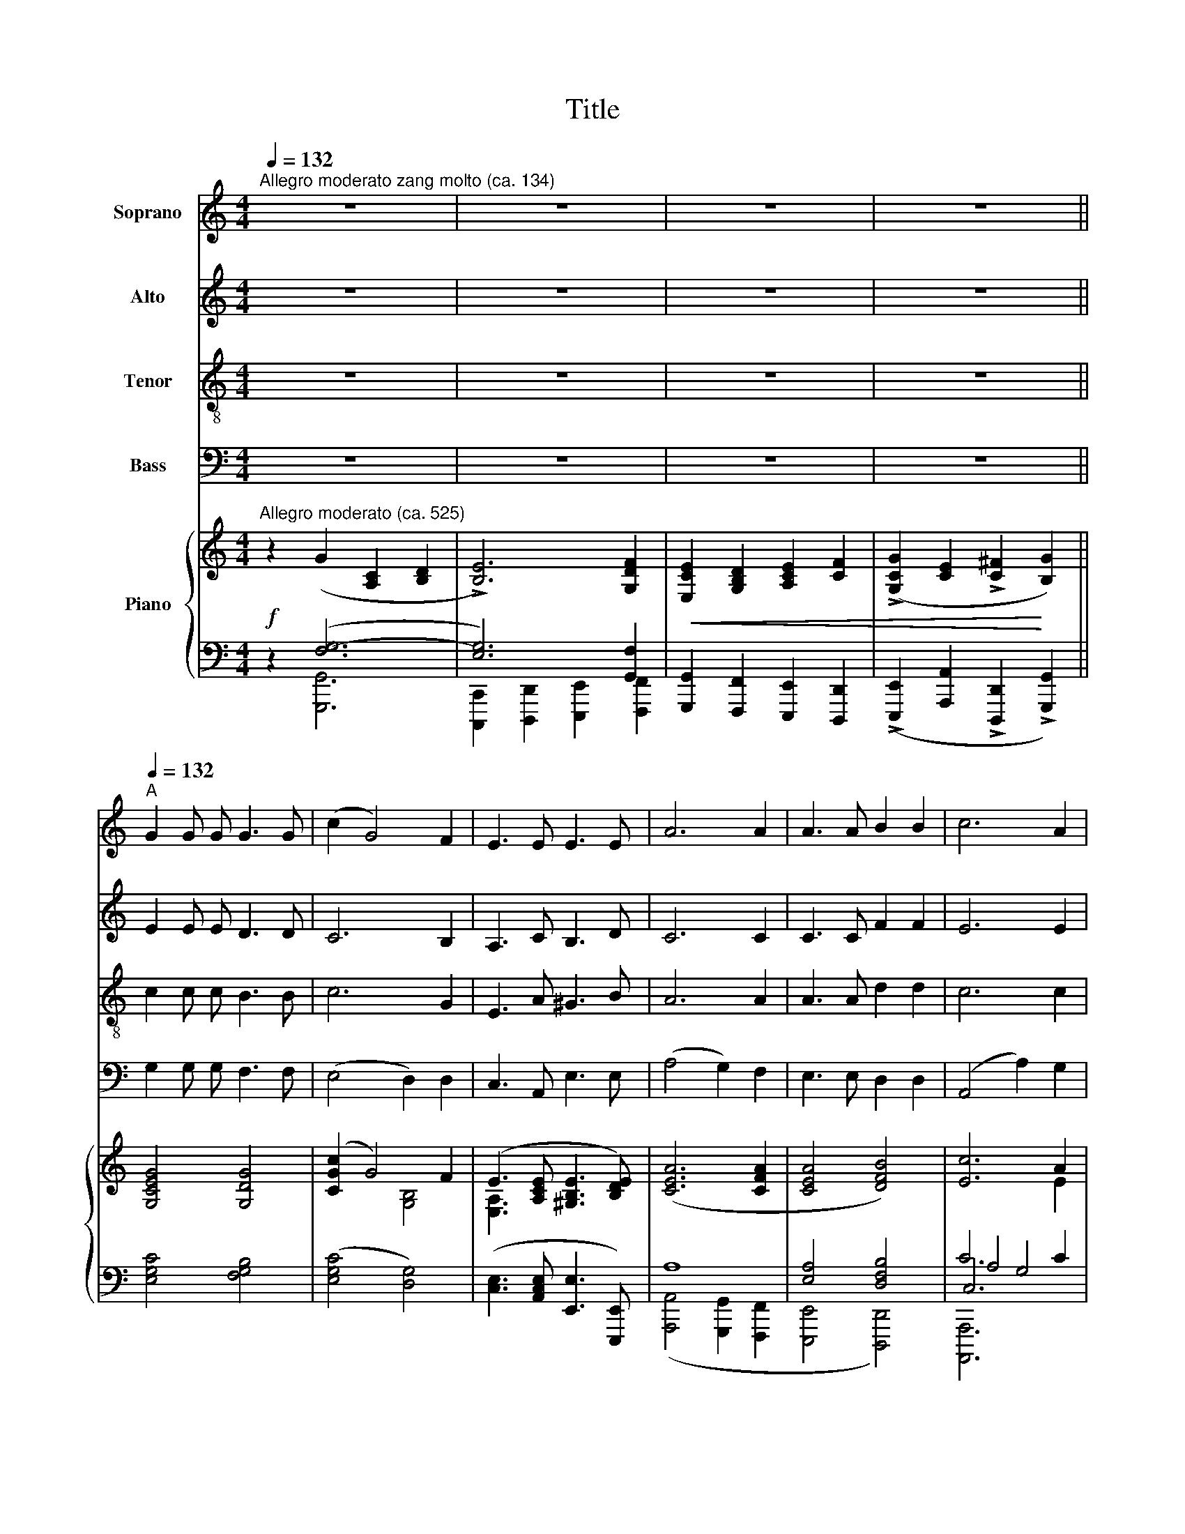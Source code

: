 X:1
T:Title
%%score 1 2 3 4 { ( 5 8 ) | ( 6 7 9 ) }
L:1/8
Q:1/4=132
M:4/4
K:C
V:1 treble nm="Soprano"
V:2 treble nm="Alto"
V:3 treble-8 nm="Tenor"
V:4 bass nm="Bass"
V:5 treble nm="Piano"
V:8 treble 
V:6 bass 
V:7 bass 
V:9 bass 
V:1
"^Allegro moderato zang molto (ca. 134)" z8 | z8 | z8 |[Q:1/4=112] z8[Q:1/4=92] || %4
"^A"[Q:1/4=132] G2 G G G3 G | (c2 G4) F2 | E3 E E3 E | A6 A2 | A3 A B2 B2 | c6 A2 | %10
!<(! A3 A d3 d!<)! | B6 B2 |!f! !>!e3 e d2 B2 | !>!c4 !>!d4 |"^rit." !>!G6 A2 | B2 G2 ^F2 G2 | %16
!>(! A8!>)! | D4 !fermata!z2 !fermata!z2 ||[K:G]"^B"[Q:1/4=92]"^a tempo" z8 |!f! G2 G G G2 G2 | %20
 d6 G2 | B3 B A3 G | G4 F2 z2 | A2 A A A2 A2 | !>!e6 A2 |"^ritard." !>!^c3 c B3 B | !>!A6 z2 | %27
!p!"^a tempo" A2 A A A2 A2 | A4 A2 z2 |!mf!!<(! A2 A A B2 B2!<)! |!f! (e4 ^d2) ^c2 | B4!>(! A4 | %32
 ^G4!>)! F4 |!p!"^molto rit." B6 B2 |"^a tempo""^a tempo" ^c4 z4 |[K:C]"^C" z8 | z8 | z8 | %38
[Q:1/4=112] z8[Q:1/4=102] ||"^D"[Q:1/4=132]"^a tempo" G2 G G G3 G | (c2 G4) F2 | E3 E E3 E | %42
 A6 A2 | A3 A B2 B2 | c6 A2 |!<(! A3 A d3 d!<)! | B6 B2 |!f! !>!e3 e d2 B2 | !>!c4 !>!d4 | %49
"^rit." !>!G6 A2 | B2 G2 ^F2 G2 |"^rit." A8 | D4 !fermata!z2[Q:1/4=108] !fermata!z2 | %53
"^a tempo"[Q:1/4=130]"^a Tempo" z8 | %54
"^ritard."[Q:1/4=124] z4[Q:1/4=100] !fermata!z2[Q:1/4=96]!mf! !fermata!G2 |] %55
V:2
 z8 | z8 | z8 | z8 || E2 E E D3 D | C6 B,2 | A,3 C B,3 D | C6 C2 | C3 C F2 F2 | E6 E2 | %10
!<(! D3 A G3 G!<)! | ^F6 E2 |!f! !>!E3 E E2 E2 | !>!E4 !>!D4 | !>!E6 ^F2 | G2 D2 C2 D2 | %16
!>(! (E4 D4)!>)! | B,4 !fermata!z2 !fermata!z2 ||[K:G] z8 |!f! G2 G G G2 G2 | G6 D2 | G3 G F3 G | %22
 D4 D2 z2 | A2 A A A2 A2 | !>!A6 E2 | !>!^G3 G F3 E | !>!E6 z2 |!p!"^a tempo" E2 E E A2 A2 | %28
 =F4 F2 z2 |!mf!!<(! =F2 F F F2 F2!<)! |!f! E6 ^G2 | (F2 E2)!>(! (^D2 ^C2) | %32
 (^D2 ^G2)!>)! (F2 D2) |!p!"^molto rit." (F4 ^E2) E2 |"^a tempo" F4 z4 |[K:C] z8 | z8 | z8 | z8 || %39
"^a tempo" E2 E E D3 D | C6 B,2 | A,3 C B,3 D | C6 C2 | C3 C F2 F2 | E6 E2 |!<(! D3 A G3 G!<)! | %46
 ^F6 E2 |!f! !>!E3 E E2 E2 | !>!E4 !>!D4 |"^rit." !>!E6 ^F2 | G2 D2 C2 D2 |"^rit." (E4 D4) | %52
 B,4 !fermata!z2 !fermata!z2 |"^a tempo" z8 |"^ritard." z4 !fermata!z2!mf! !fermata!G2 |] %55
V:3
 z8 | z8 | z8 | z8 || c2 c c B3 B | c6 G2 | E3 A ^G3 B | A6 A2 | A3 A d2 d2 | c6 c2 | %10
!<(! A3 c B3 d!<)! | d6 d2 |!f! !>!c3 c d2 e2 | !>!c4 !>!B4 | !>!B6 A2 | G2 B2 c2 B2 | %16
!>(! (c4 B2 c2)!>)! | B4 !fermata!z2 !fermata!z2 ||[K:G] z8 |!f! G2 G G G2 G2 | d6 B2 | d3 d c3 B | %22
 B4 A2 z2 | A2 A A A2 A2 | !>!e6 ^c2 | !>!e3 e d3 ^c | !>!^c6 z2 |!p!"^a tempo" A2 A A A2 A2 | %28
 d4 d2 z2 |!mf!!<(! c2 c c d2 d2!<)! |!f! (^c4 B2) e2 | ^d4!>(! (^c2 A2) | (B2 ^G2)!>)! A4 | %33
!p!"^molto rit." ^G6 G2 |"^a tempo" F4 z4 |[K:C] z8 | z8 | z8 | z8 ||"^a tempo" c2 c c B3 B | %40
 c6 G2 | E3 A ^G3 B | A6 A2 | A3 A d2 d2 | c6 c2 |!<(! A3 c B3 d!<)! | d6 d2 |!f! !>!c3 c d2 e2 | %48
 !>!c4 !>!B4 |"^rit." !>!B6 A2 | G2 B2 c2 B2 |"^rit." (c4 B2 c2) | B4 !fermata!z2 !fermata!z2 | %53
"^a tempo" z8 |"^ritard." z4 !fermata!z2!mf! !fermata!G2 |] %55
V:4
 z8 | z8 | z8 | z8 || G,2 G, G, F,3 F, | (E,4 D,2) D,2 | C,3 A,, E,3 E, | (A,4 G,2) F,2 | %8
 E,3 E, D,2 D,2 | (A,,4 A,2) G,2 |!<(! ^F,3 D, G,3 B,!<)! | (B,4 A,2) ^G,2 |!f! !>!A,3 A, G,2 E,2 | %13
 !>!A,4 !>!G,4 | !>!C,6 D,2 | E,2 G,2 A,2 G,2 |!>(! (^F,4 D,4)!>)! | %17
 G,,4 !fermata!z2 !fermata!z2 ||[K:G] z8 |!f! G,2 G, G, G,2 G,2 | B,6 B,,2 | D,3 D, D,3 D, | %22
 D,4 D,2 z2 | A,2 A, A, A,2 A,2 | !>!^C6 ^C,2 | !>!E,3 E, E,3 E, | !>!A,,6 z2 | %27
!p!"^a tempo" A,2 A, A, A,2 A,2 | A,4 A,2 z2 |!mf!!<(! A,2 A, A, ^G,2 G,2!<)! |!f! (A,4 ^G,2) E,2 | %31
 F,4!>(! F,4 | ^D,4!>)! D,4 |!p!"^molto rit." ^C,6 C,2 |"^a tempo" F,4 z4 |[K:C] z8 | z8 | z8 | %38
 z8 ||"^a tempo" G,2 G, G, F,3 F, | (E,4 D,2) D,2 | C,3 A,, E,3 E, | (A,4 G,2) F,2 | %43
 E,3 E, D,2 D,2 | (A,,4 A,2) G,2 |!<(! ^F,3 D, G,3 B,!<)! | (B,4 A,2) ^G,2 |!f! !>!A,3 A, G,2 E,2 | %48
 !>!A,4 !>!G,4 |"^rit." !>!C,6 D,2 | E,2 G,2 A,2 G,2 |"^rit." ^F,4 D,4 | %52
 G,,4 !fermata!z2 !fermata!z2 |"^a tempo" z8 |"^ritard." z4 !fermata!z2!mf! !fermata!G,2 |] %55
V:5
"^Allegro moderato (ca. 525)"!f! z2 (G2 [A,C]2 [B,D]2 | !>![B,E]6) [G,DF]2 | %2
!<(! [E,CE]2 [G,B,D]2 [A,CE]2 [CF]2 | (!>![G,CG]2 [CE]2 !>![C^F]2!<)! [B,G]2) || [G,CEG]4 [G,DG]4 | %5
 ([CGc]2 G4) F2 | (E3 [A,CE] [^G,B,E]3 [B,DE]) | ([CEA]6 [CFA]2 | [CEA]4 [DFB]4) | [Ec]6 A2 | %10
!<(! ([DA]3 [DAd]) [DGd]3 [DGd]!<)! | ([D^FB]6 [EB]2) |!f! !>![EAe]3 [EAe] [EBd]2 [EB]2 | %13
 !>![Ec]4 !>![Dd]4 |"^rit." !>![EG]6 [^FA]2 | [DGB]2 [B,DG]2 [A,C^F]2 [B,DG]2 | [A,A]8 | %17
 [D,B,D]4 !fermata!z2 !fermata!z2 ||[K:G]"^Animato." z!<(! ([G,D][G,B,][B,D]) z ([B,D][DG][GB]) | %19
 z ([GB][Bd][dg])!<)! z!>(! ([Bd][GB][DG])!>)! | z ([DG][GB][Bd]) z ([GB][Bd][dg]) | %21
 z ([Bd][GB][DG]) z ([FA][DF][B,D]) | z ([B,D][DG][GB]) z ([FA][DF][A,D]) | %23
 z!<(! ([A,^C][CE][EA]) z ([CE][EA][A^c]) | z ([EA][A^c][ce])!<)! z!>(! ([Ac][EA][CE])!>)! | %25
"^ritard."!<(! z ([E^G][G^c][ce])!<)!!>(! z ([Bd][FB][EG])!>)! | %26
 z!>(! ([^CE][EA][A^c]) z ([Ac][EA][CE])!>)! |!p! z ([CE][EA][Ac]) z ([EA][Ac][ce]) | %28
 z ([=FA][Ad][d=f]) z ([Ad][FA][DF]) | z!mf! ([A,C]!<(![C=F][FA]) z ([B,F][F^G][GB])!<)! | %30
 z ([^ce][Ac][^CE]) z ([^GB][Be][Gc]) | z ([FB][^DF][^G,B,])!>(! z ([^CF][EA][F^c])!>)! | %32
 z ([B,F][F^G][B^d]) z ([A,F][DF][Ad]) |!p! z"_rit." ([^G,F][B,^G][FB]) z ([B,F][EB][G^c]) | %34
"^a tempo" z!<(! ([^A,F][^CF][F^A]) z ([A,F][CA][F^c])!<)! |[K:C]!f! z2 ([G,CE]2 [A,CE]2 [B,D]2 | %36
 !>![B,E]6) [G,DF]2 |!<(! [E,CE]2 [G,B,D]2 [A,CE]2 [CF]2 | %38
 (!>![G,CG]2 [CE]2 !>![C^F]2!<)! [B,G]2) ||"^a tempo" [G,CEG]4 [G,DG]4 | ([CGc]2 G4) F2 | %41
 (E3 [A,CE] [^G,B,E]3 [B,DE]) | ([CEA]6 [CFA]2 | [CEA]4 [DFB]4) | [Ec]6 A2 | %45
!<(! ([DA]3 [DAd]) [DGd]3 [DGd]!<)! | ([D^FB]6 [EB]2) |!f! !>![EAe]3 [EAe] [EBd]2 [EB]2 | %48
 !>![Ec]4 !>![Dd]4 |"^rit." !>![EG]6 [^FA]2 | [DGB]2 [B,DG]2 [A,C^F]2 [B,DG]2 |"_rit." [A,A]8 | %52
 [D,B,D]4 !fermata!z2 !fermata!z2 |!f!"^a tempo" z2!ff! ([G,G]2 [A,C]2 [B,D]2 | %54
!>(! [G,CE]6)!>)!!pp! !fermata![B,DG]2 |] %55
V:6
 z2 ([F,G,-]6 | [E,G,]6) [G,,F,]2 | [G,,,G,,]2 [F,,,F,,]2 [E,,,E,,]2 [D,,,D,,]2 | %3
 (!>![E,,,E,,]2 [A,,,A,,]2 !>![D,,,D,,]2 !>![G,,,G,,]2) || [E,G,C]4 [F,G,B,]4 | %5
 ([E,G,C]4 [D,G,]4) | ([C,E,]3 [A,,C,E,] [E,,E,]3 [E,,,E,,]) | A,8 | [E,A,]4 [D,F,B,]4 | C6 C2 | %10
 A,3 [^F,A,C] [G,B,]3 [G,B,] | [^F,A,]6 [^G,D]2 | !>![A,C]3 [A,C] [E,B,D]2 [E,B,D]2 | %13
 !>![E,A,C]4 !>![D,B,]4 | !>!B,6 A,2 | [G,B,]2 [D,G,]2 [E,A,]2 [D,G,]2 | [^F,,,^F,,]4 [D,,,D,,]4 | %17
 [G,,,G,,]4 !fermata!z2 !fermata!z2 ||[K:G] z ([B,,D,][D,G,][G,B,]) z ([G,B,][B,D][DG]) | %19
 z ([DG][B,D][G,B,]) z ([B,D][G,B,][D,G,]) | z ([D,G,][G,B,][B,D]) z ([G,B,][B,D][DG]) | %21
 z ([B,D][G,B,][D,G,]) z ([F,A,][D,F,][B,,D,]) | z ([B,,D,][D,G,][G,B,]) z ([F,A,][D,F,][A,,D,]) | %23
 z ([A,,^C,][C,E,][E,A,]) z ([C,E,][E,A,][A,^C]) | z ([E,A,][A,^C][CE]) z ([E,A,][C,E,][A,,C,]) | %25
"^ritard." z ([E,^G,][G,^C][CE]) z ([B,D][F,B,][E,G,]) | %26
 z ([^C,E,][E,A,][A,^C]) z ([A,C][E,A,][C,E,]) | z ([C,E,][E,A,][A,C]) z ([E,A,][A,C][CE]) | %28
 z ([=F,A,][A,D][D=F]) z ([A,D][F,A,][D,F,]) | z ([A,,C,][C,=F,][F,A,]) z ([B,,F,][F,^G,][G,B,]) | %30
 z ([^CE][A,C][^C,E,]) z ([^G,B,][B,E][G,C]) | z ([F,B,][^D,F,][^G,,B,,]) z ([^C,F,][E,A,][F,^C]) | %32
 z ([B,,F,][F,^G,][B,^D]) z ([A,,F,][D,F,][A,D]) | %33
 z ([^G,,F,][B,,F,][F,^G,]) z ([B,,F,][E,B,][G,^C]) | %34
 z ([^A,,F,][^C,F,][F,^A,]) z ([A,,F,][C,A,][F,^C]) |[K:C] z2 ([F,G,-]6 | [E,G,]6) [G,,F,]2 | %37
 [G,,,G,,]2 [F,,,F,,]2 [E,,,E,,]2 [D,,,D,,]2 | %38
 (!>![E,,,E,,]2 [A,,,A,,]2 !>![D,,,D,,]2 !>![G,,,G,,]2) || [E,G,C]4 [F,G,B,]4 | %40
 ([E,G,C]4 [D,G,]4) | ([C,E,]3 [A,,C,E,] [E,,E,]3 [E,,,E,,]) | A,8 | [E,A,]4 [D,F,B,]4 | C6 C2 | %45
 A,3 [^F,A,C] [G,B,]3 [G,B,] | [^F,A,]6 [^G,D]2 | !>![A,C]3 [A,C] [E,B,D]2 [E,B,D]2 | %48
 !>![E,A,C]4 !>![D,B,]4 | !>!B,6 A,2 | [G,B,]2 [D,G,]2 [E,A,]2 [D,G,]2 | [^F,,,^F,,]4 [D,,,D,,]4 | %52
 [G,,,G,,]4 !fermata!z2 !fermata!z2 | z2 ([F,G,-]6 | [E,G,]6) !fermata![D,F,]2 |] %55
V:7
 x2 [G,,,G,,]6 | [C,,,C,,]2 [D,,,D,,]2 [E,,,E,,]2 [F,,,F,,]2 | x8 | x8 || x8 | x8 | x8 | %7
 ([A,,,A,,]4 [G,,,G,,]2 [F,,,F,,]2 | [E,,,E,,]4 [D,,,D,,]4) | A,4 G,4 | %10
 [^F,,,^F,,]3 [D,,,D,,] [G,,,G,,]3 [B,,,B,,] | ([B,,,B,,]4 [A,,,A,,]2 [^G,,,^G,,]2) | %12
 !>![A,,,A,,]3 [A,,,A,,] [G,,,G,,]2 [E,,,E,,]2 | !>![A,,,A,,]4 !>![G,,,G,,]4 | %14
 [C,,,C,,]6 [D,,,D,,]2 | [E,,,E,,]2 [B,,,,B,,,]2 [A,,,,A,,,]2 [G,,,,G,,,]2 | x8 | x8 || %18
[K:G] [G,,,G,,]4 x4 | x8 | x8 | x8 | x8 | x8 | x8 | x8 | x8 | x8 | x8 | x8 | x8 | x8 | x8 | x8 | %34
 x8 |[K:C] x2 [G,,,G,,]6 | [C,,,C,,]2 [D,,,D,,]2 [E,,,E,,]2 [F,,,F,,]2 | x8 | x8 || x8 | x8 | x8 | %42
 ([A,,,A,,]4 [G,,,G,,]2 [F,,,F,,]2 | [E,,,E,,]4 [D,,,D,,]4) | A,4 G,4 | %45
 [^F,,,^F,,]3 [D,,,D,,] [G,,,G,,]3 [B,,,B,,] | ([B,,,B,,]4 [A,,,A,,]2 [^G,,,^G,,]2) | %47
 !>![A,,,A,,]3 [A,,,A,,] [G,,,G,,]2 [E,,,E,,]2 | !>![A,,,A,,]4 !>![G,,,G,,]4 | %49
 [C,,,C,,]6 [D,,,D,,]2 | [E,,,E,,]2 [B,,,,B,,,]2 [A,,,,A,,,]2 [G,,,,G,,,]2 | x8 | x8 | %53
 x2 [G,,,G,,]6 | [C,,,C,,]2 [D,,,D,,]2 !fermata![E,,,E,,]2 [G,,,G,,]2 |] %55
V:8
 x8 | x8 | x8 | x8 || x8 | x4 [G,B,]4 | [E,A,]3 x x4 | x8 | x8 |[I:staff +1] C,6[I:staff -1] E2 | %10
 x8 | x8 | x8 | x4 [DGB]4 | [B,E]6 A,2 | x8 |[I:staff +1] ([E,C]4 [D,B,]2 [C,C]2) | %17
[I:staff -1] G,4 x4 ||[K:G] x8 | x8 | x8 | x8 | x8 | x8 | x8 | x8 | x8 | x8 | x8 | x8 | x8 | x8 | %32
 x8 | x8 | x8 |[K:C] x8 | x8 | x8 | x8 || x8 | x4 [G,B,]4 | [E,A,]3 x x4 | x8 | x8 | %44
[I:staff +1] C,6[I:staff -1] E2 | x8 | x8 | x8 | x4 [DGB]4 | [B,E]6 A,2 | x8 | %51
[I:staff +1] ([E,C]4 [D,B,]2 [C,C]2) |[I:staff -1] G,4 x4 | x8 | x8 |] %55
V:9
 x8 | x8 | x8 | x8 || x8 | x8 | x8 | x8 | x8 | [A,,,,A,,,]6 x2 | x8 | x8 | x8 | x8 | x8 | x8 | x8 | %17
 x8 ||[K:G] x8 | x8 | x8 | x8 | x8 | x8 | x8 | x8 | x8 | x8 | x8 | x8 | x8 | x8 | x8 | x8 | x8 | %35
[K:C] x8 | x8 | x8 | x8 || x8 | x8 | x8 | x8 | x8 | [A,,,,A,,,]6 x2 | x8 | x8 | x8 | x8 | x8 | x8 | %51
 x8 | x8 | x8 | x8 |] %55

